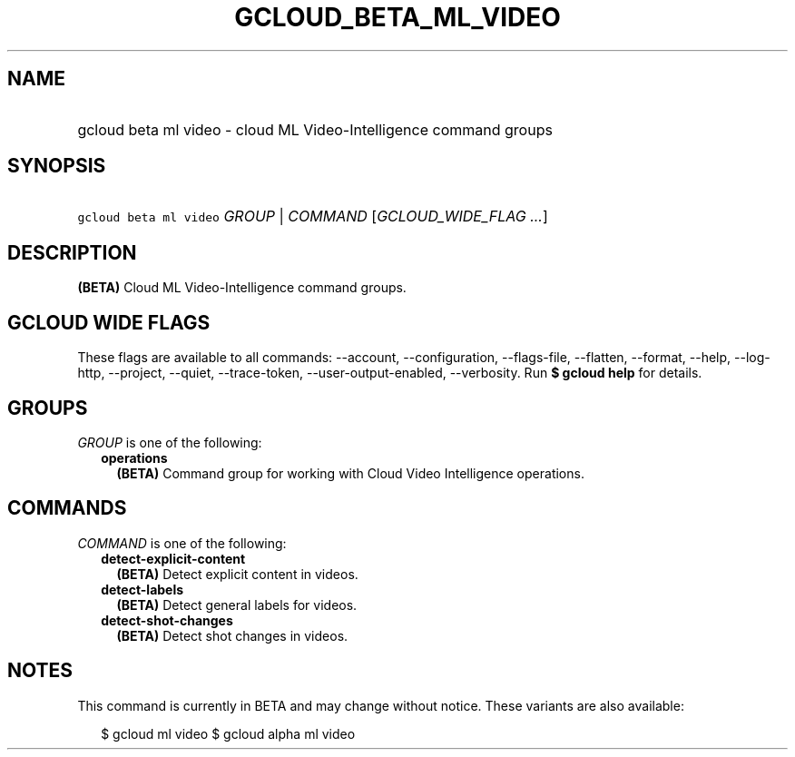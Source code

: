 
.TH "GCLOUD_BETA_ML_VIDEO" 1



.SH "NAME"
.HP
gcloud beta ml video \- cloud ML Video\-Intelligence command groups



.SH "SYNOPSIS"
.HP
\f5gcloud beta ml video\fR \fIGROUP\fR | \fICOMMAND\fR [\fIGCLOUD_WIDE_FLAG\ ...\fR]



.SH "DESCRIPTION"

\fB(BETA)\fR Cloud ML Video\-Intelligence command groups.



.SH "GCLOUD WIDE FLAGS"

These flags are available to all commands: \-\-account, \-\-configuration,
\-\-flags\-file, \-\-flatten, \-\-format, \-\-help, \-\-log\-http, \-\-project,
\-\-quiet, \-\-trace\-token, \-\-user\-output\-enabled, \-\-verbosity. Run \fB$
gcloud help\fR for details.



.SH "GROUPS"

\f5\fIGROUP\fR\fR is one of the following:

.RS 2m
.TP 2m
\fBoperations\fR
\fB(BETA)\fR Command group for working with Cloud Video Intelligence operations.


.RE
.sp

.SH "COMMANDS"

\f5\fICOMMAND\fR\fR is one of the following:

.RS 2m
.TP 2m
\fBdetect\-explicit\-content\fR
\fB(BETA)\fR Detect explicit content in videos.

.TP 2m
\fBdetect\-labels\fR
\fB(BETA)\fR Detect general labels for videos.

.TP 2m
\fBdetect\-shot\-changes\fR
\fB(BETA)\fR Detect shot changes in videos.


.RE
.sp

.SH "NOTES"

This command is currently in BETA and may change without notice. These variants
are also available:

.RS 2m
$ gcloud ml video
$ gcloud alpha ml video
.RE

